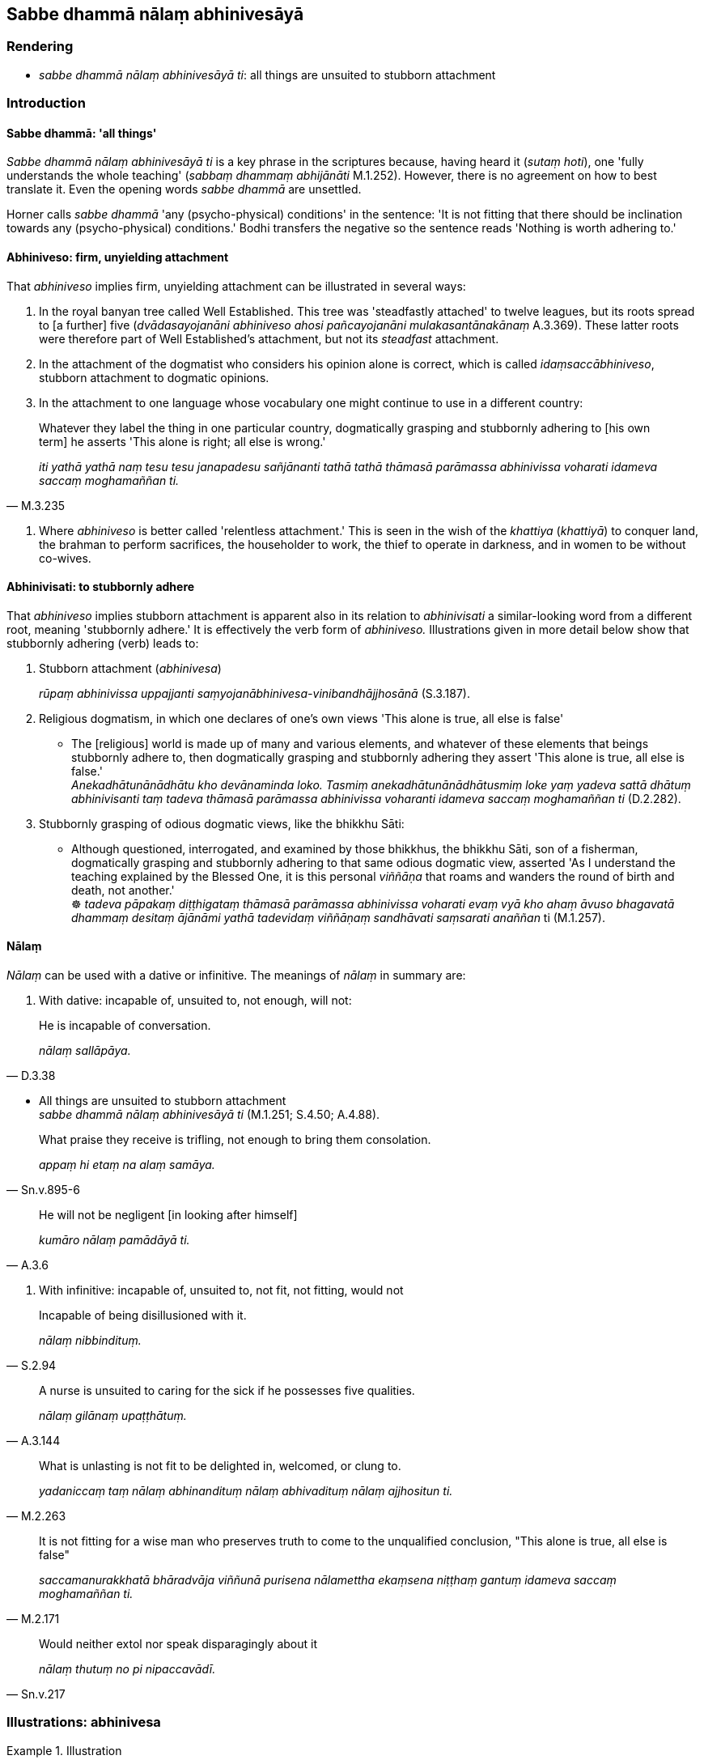 == Sabbe dhammā nālaṃ abhinivesāyā

=== Rendering

- _sabbe dhammā nālaṃ abhinivesāyā ti_: all things are unsuited to 
stubborn attachment

=== Introduction

==== Sabbe dhammā: 'all things'

_Sabbe dhammā nālaṃ abhinivesāyā ti_ is a key phrase in the scriptures 
because, having heard it (_sutaṃ hoti_), one 'fully understands the whole 
teaching' (_sabbaṃ dhammaṃ abhijānāti_ M.1.252). However, there is no 
agreement on how to best translate it. Even the opening words _sabbe dhammā_ 
are unsettled.

Horner calls _sabbe dhammā_ 'any (psycho-physical) conditions' in the 
sentence: 'It is not fitting that there should be inclination towards any 
(psycho-physical) conditions.' Bodhi transfers the negative so the sentence 
reads 'Nothing is worth adhering to.'

==== Abhiniveso: firm, unyielding attachment

That _abhiniveso_ implies firm, unyielding attachment can be illustrated in 
several ways:

1. In the royal banyan tree called Well Established. This tree was 'steadfastly 
attached' to twelve leagues, but its roots spread to [a further] five 
(_dvādasayojanāni abhiniveso ahosi pañcayojanāni mulakasantānakānaṃ_ 
A.3.369). These latter roots were therefore part of Well Established's 
attachment, but not its _steadfast_ attachment.

2. In the attachment of the dogmatist who considers his opinion alone is 
correct, which is called _idaṃsaccābhiniveso_, stubborn attachment to 
dogmatic opinions.

3. In the attachment to one language whose vocabulary one might continue to use 
in a different country:

[quote, M.3.235]
____
Whatever they label the thing in one particular country, dogmatically grasping 
and stubbornly adhering to [his own term] he asserts 'This alone is right; all 
else is wrong.'

_iti yathā yathā naṃ tesu tesu janapadesu sañjānanti tathā tathā 
thāmasā parāmassa abhinivissa voharati idameva saccaṃ moghamaññan ti._
____

4. Where _abhiniveso_ is better called 'relentless attachment.' This is seen in 
the wish of the _khattiya_ (_khattiyā_) to conquer land, the brahman to 
perform sacrifices, the householder to work, the thief to operate in darkness, 
and in women to be without co-wives.

==== Abhinivisati: to stubbornly adhere

That _abhiniveso_ implies stubborn attachment is apparent also in its relation 
to _abhinivisati_ a similar-looking word from a different root, meaning 
'stubbornly adhere.' It is effectively the verb form of _abhiniveso._ 
Illustrations given in more detail below show that stubbornly adhering (verb) 
leads to:

1. Stubborn attachment (_abhinivesa_)
+
****
_rūpaṃ abhinivissa uppajjanti saṃyojanābhinivesa-vinibandhājjhosānā_ 
(S.3.187).
****

2. Religious dogmatism, in which one declares of one's own views 'This alone is 
true, all else is false'

• The [religious] world is made up of many and various elements, and whatever 
of these elements that beings stubbornly adhere to, then dogmatically grasping 
and stubbornly adhering they assert 'This alone is true, all else is false.' +
_Anekadhātunānādhātu kho devānaminda loko. Tasmiṃ 
anekadhātunānādhātusmiṃ loke yaṃ yadeva sattā dhātuṃ abhinivisanti 
taṃ tadeva thāmasā parāmassa abhinivissa voharanti idameva saccaṃ 
moghamaññan ti_ (D.2.282).

3. Stubbornly grasping of odious dogmatic views, like the bhikkhu Sāti:

• Although questioned, interrogated, and examined by those bhikkhus, the 
bhikkhu Sāti, son of a fisherman, dogmatically grasping and stubbornly 
adhering to that same odious dogmatic view, asserted 'As I understand the 
teaching explained by the Blessed One, it is this personal _viññāṇa_ that 
roams and wanders the round of birth and death, not another.' +
☸ _tadeva pāpakaṃ diṭṭhigataṃ thāmasā parāmassa abhinivissa 
voharati evaṃ vyā kho ahaṃ āvuso bhagavatā dhammaṃ desitaṃ 
ājānāmi yathā tadevidaṃ viññāṇaṃ sandhāvati saṃsarati 
anaññan_ ti (M.1.257).

==== Nālaṃ

_Nālaṃ_ can be used with a dative or infinitive. The meanings of _nālaṃ_ 
in summary are:

1. With dative: incapable of, unsuited to, not enough, will not:

[quote, D.3.38]
____
He is incapable of conversation.

_nālaṃ sallāpāya._
____

• All things are unsuited to stubborn attachment +
_sabbe dhammā nālaṃ abhinivesāyā ti_ (M.1.251; S.4.50; A.4.88).

[quote, Sn.v.895-6]
____
What praise they receive is trifling, not enough to bring them consolation.

_appaṃ hi etaṃ na alaṃ samāya._
____

[quote, A.3.6]
____
He will not be negligent [in looking after himself]

_kumāro nālaṃ pamādāyā ti._
____

2. With infinitive: incapable of, unsuited to, not fit, not fitting, would not

[quote, S.2.94]
____
Incapable of being disillusioned with it.

_nālaṃ nibbindituṃ._
____

[quote, A.3.144]
____
A nurse is unsuited to caring for the sick if he possesses five qualities.

_nālaṃ gilānaṃ upaṭṭhātuṃ._
____

[quote, M.2.263]
____
What is unlasting is not fit to be delighted in, welcomed, or clung to. 

_yadaniccaṃ taṃ nālaṃ abhinandituṃ nālaṃ abhivadituṃ nālaṃ 
ajjhositun ti._
____

[quote, M.2.171]
____
It is not fitting for a wise man who preserves truth to come to the unqualified 
conclusion, "This alone is true, all else is false"

_saccamanurakkhatā bhāradvāja viññunā purisena nālamettha ekaṃsena 
niṭṭhaṃ gantuṃ idameva saccaṃ moghamaññan ti._
____

[quote, Sn.v.217]
____
Would neither extol nor speak disparagingly about it

_nālaṃ thutuṃ no pi nipaccavādī._
____

=== Illustrations: abhinivesa

.Illustration
====
abhinivesāyā

stubborn attachment
====

____
When a bhikkhu has heard that all things are unsuited to stubborn attachment

_sutaṃ hoti sabbe dhammā nālaṃ abhinivesāyā ti_
____

• ... he fully understands the whole teaching, +
_so sabbaṃ dhammaṃ abhijānāti_ (M.1.252).

.Illustration
====
abhiniveso

stubborn attachment
====

____
There are these four spiritual shackles

_cattārome bhikkhave ganthā_
____

1. the spiritual shackle of greed
+
****
_abhijjhā kāyagantho_
****

2. the spiritual shackle of ill will
+
****
_vyāpādo kāyagantho_
****

3. the spiritual shackle of adherence to observances and practices
+
****
_sīlabbataparāmāso kāyagantho_
****

4. the spiritual shackle of stubborn attachment to dogmatic opinions
+
****
_idaṃsaccābhiniveso kāyagantho_
****

[quote, S.5.59]
____
For the full understanding of these four spiritual shackles the noble eightfold 
path should be developed

_abhiññāya ariyo aṭṭhaṅgiko maggo bhāvetabbo._
____

.Illustration
====
abhinivesa

stubborn attachment
====

[quote, S.2.17]
____
Most of mankind is fastened by clinging, grasping, and stubborn attachment.

_Upayupādānābhinivesavinibaddho khvāyaṃ kaccāna loko yebhuyyena._
____

.Illustration
====
abhinivesa

stubborn attachment
====

____
How does there come to be stubborn attachment to the conventional expressions 
of one particular country's language and the overriding of local terminology?

_kathañca bhikkhave janapadaniruttiyā ca abhiniveso hoti samaññāya ca 
atisāro_
____

____
In this regard, in different countries they label the same thing a 'dish': a 
'bowl,' a 'vessel,' a 'saucer,' a 'pan,' a 'pot,' or a 'basin.'

_idha bhikkhave tadavekaccesu janapadesu pātī ti sañjānanti pattan ti 
sañjānanti vitthan ti sañjānanti sarāvan ti sañjānanti dhāropan ti 
sañjānanti poṇan ti sañjānanti pisīlavan ti sañjānanti._
____

[quote, M.3.235]
____
Whatever they label the thing in one particular country, dogmatically grasping 
and stubbornly adhering to [his own term] he asserts 'This alone is right; all 
else is wrong.'

_iti yathā yathā naṃ tesu tesu janapadesu sañjānanti tathā tathā 
thāmasā parāmassa abhinivissa voharati idameva saccaṃ moghamaññan ti._
____

.Illustration
====
abhinivesa

stubborn attachment
====

____
Bhikkhus, when what exists, by grasping what, by stubbornly adhering to what, 
do psychological bondage, stubborn attachment, emotional bondage, and cleaving 
arise?

_Kismiṃ nu kho bhikkhave sati kiṃ upādāya kiṃ abhinivissa uppajjanti 
saṃyojanābhinivesa-vinibandhājjhosānā ti_
____

• When there is bodily form, by grasping bodily form, by stubbornly adhering 
to bodily form, psychological bondage, stubborn attachment, emotional bondage, 
and cleaving arise +
☸ _rūpe kho bhikkhave sati rūpaṃ upādāya rūpaṃ ☸ abhinivissa 
uppajjanti saṃyojanābhinivesa-vinibandhājjhosānā_ (S.3.187).

.Illustration
====
abhiniveso

steadfastly attached
====

[quote, A.3.369]
____
Once upon a time there was a royal banyan tree called Well Established 
(_suppatiṭṭho nāma nīgrodharājā_) whose five extended branches provided 
a cool and pleasant shade. The royal banyan tree called Well Established was 
steadfastly attached to twelve leagues, and its roots spread to [a further] five

_dvādasayojanāni abhiniveso ahosi pañcayojanāni mulakasantānakānaṃ._
____

.Illustration
====
abhinivisanti

stubbornly adhere
====

[quote, D.2.282]
____
The [religious] world is made up of many and various elements, and whatever of 
these elements that beings stubbornly adhere to, then dogmatically grasping and 
stubbornly adhering they assert 'This alone is true, all else is false.'

_Anekadhātunānādhātu kho devānaminda loko. Tasmiṃ 
anekadhātunānādhātusmiṃ loke yaṃ yadeva sattā dhātuṃ abhinivisanti 
taṃ tadeva thāmasā parāmassa abhinivissa voharanti idameva saccaṃ 
moghamaññan ti._
____

.Illustration
====
abhinivissa

stubbornly adhere
====

• Although questioned, interrogated, and examined by those bhikkhus, the 
bhikkhu Sāti, son of a fisherman, dogmatically grasping and stubbornly 
adhering to that same odious dogmatic view, asserted 'As I understand the 
teaching explained by the Blessed One, it is this personal _viññāṇa_ that 
roams and wanders the round of birth and death, not another.' +
☸ _tadeva pāpakaṃ diṭṭhigataṃ thāmasā parāmassa abhinivissa 
voharati evaṃ vyā kho ahaṃ āvuso bhagavatā dhammaṃ desitaṃ 
ājānāmi yathā tadevidaṃ viññāṇaṃ sandhāvati saṃsarati 
anaññan_ ti (M.1.257).

.Illustration
====
abhinivesā

relentless attachment
====

____
For a _khattiya_ (_khattiyā_), land is his relentless attachment

_paṭhavibhinivesā_
____

____
For a brahman (_brāhmaṇā_), performing sacrifices is his relentless 
attachment

_yaññābhinivesā_
____

____
For a householder (_gahapatikā_), working is his relentless attachment

_kammantābhinivesā_
____

____
For a woman (_itthi_), being without a co-wife is her relentless attachment

_asapattībhinivesā_
____

____
For a thief (_corā_), darkness is his relentless attachment

_andhakārābhinivesā_
____

• For an ascetic (_samaṇā_) possessionlessness is his relentless 
attachment** +
☸** _ākiñcaññābhinivesā_ (A.3.363).

Comment:

To call a woman's wish to be without a co-wife a relentless attachment reflects 
the culture, where being without a co-wife was hard to attain without 
meritorious deeds (_dullabhāni akatapuññena_, S.4.249). The Buddha's father, 
for example, had two wives, the blood sisters Mahāmāyā and Mahāpajāpatī, 
and the bhikkhunī Uppalavaṇṇā was previously a co-wife.

=== Illustrations: nālaṃ+dative

.Illustration
====
nālaṃ

incapable [of affecting]
====

[quote, M.1.517]
____
Some religious teachers explain that there are seven absolute principles: 
earth, water, heat, wind, pleasure, pain, life. These seven principles do not 
move or change or injure one another. They are incapable [of affecting] one 
another's well-being, or ill-being, or well-being-plus-ill-being.

_nālaṃ aññamaññassa sukhāya vā dukkhāya vā sukhadukkhāya vā._
____

IBH: unable to affect one another's pleasure or pain

BB: None is able [to arouse] pleasure or pain or pleasure-and-pain in another.

.Illustration
====
nālaṃ

incapable of
====

Nigrodha the ascetic said:

____
The ascetic Gotama's wisdom is struck down by solitude.

_Suññāgārahatā samaṇassa gotamassa paññā_
____

____
He is out of touch with society.

_aparisāvacaro samaṇo gotamo_
____

[quote, D.3.38]
____
He is incapable of conversation.

_nālaṃ sallāpāya._
____

.Illustration
====
nālaṃ

incapable of
====

[quote, M.1.132]
____
The bhikkhu Ariṭṭha said that 'as I understand the teaching explained by 
the Blessed One, those things called obstructions by the Blessed One are 
incapable of obstructing one who follows them.

_te paṭisevato nālaṃ antarāyāyā ti._
____

.Illustration
====
nālaṃ

unsuited to
====

• All things are unsuited to stubborn attachment +
_sabbe dhammā nālaṃ abhinivesāyā ti_ (M.1.251; S.4.50; A.4.88).

Horner: It is not fitting that there should be inclination toward any 
(psycho-physical) conditions. MLS.1.306).

Bodhi: Nothing is worth adhering to (MLDB p.344).

Bodhi: Nothing is worth holding to (NDB p.1061).

.Illustration
====
nālaṃ

not enough
====

A bhikkhu asked whether 'for those who dispute, maintaining a dogmatic view, is 
criticism all that they bring upon themselves? Do they not also receive 
praise?' The Buddha replied:

[quote, Sn.v.895-6]
____
What praise they receive is trifling, not enough to bring them consolation.

_appaṃ hi etaṃ na alaṃ samāya._
____

.Illustration
====
nālaṃ

will not
====

[quote, A.3.6]
____
When a boy has grown up and has enough wisdom, then his nurse is unconcerned 
about the boy, thinking, 'The boy can now safeguard himself. He will not be 
negligent [in looking after himself]

_Yato ca kho so bhikkhave kumāro vuddho hoti alaṃpañño anapekkhā pana 
bhikkhave dhāti tasmiṃ kumāre hoti attaguttodāni kumāro nālaṃ 
pamādāyā ti._
____

Bodhi: 'won't be heedless'

.Illustration
====
nālaṃ

will not
====

[quote, A.3.6]
____
Similarly, when a bhikkhu has matured, he can safeguard himself. He will not be 
negligently applied [to the practice]

_attaguttodāni bhikkhu nālaṃ pamādāyā ti._
____

BB: 'won't be heedless'

=== Illustrations: nālaṃ+infinitive

.Illustration
====
nālaṃ

incapable of
====

____
That which is called 'mind' or 'cognition' or 'consciousness' (_vuccati 
cittaṃ iti pi mano iti pi viññāṇaṃ itipi_), the ignorant Everyman is 
incapable of being disillusioned with it, of being unattached to it, of being 
liberated from it. For what reason?

_Yañca kho etaṃ bhikkhave vuccati cittaṃ iti pi mano iti pi 
viññāṇaṃ iti pi tatrāssutavā puthujjano nālaṃ nibbindituṃ 
nālaṃ virajjituṃ nālaṃ vimuccituṃ. Taṃ kissa hetu?_
____

[quote, S.2.94]
____
Because for a long time this has been clung to by him, cherished and grasped 
thus: this is "[in reality] mine," this is "[in reality] what I am," this is 
"my [absolute] Selfhood."'

_Dīgharattaṃ hetaṃ bhikkhave assutavato puthujjanassa ajjhositaṃ 
mamāyitaṃ parāmaṭṭhaṃ etaṃ mama eso'hamasmi eso me attā ti._
____

Bodhi: the uninstructed worldling is unable to experience revulsion CDB p.595).

.Illustration
====
nālaṃ

unsuited
====

____
A nurse is unsuited to caring for the sick if he possesses five qualities

_nālaṃ gilānaṃ upaṭṭhātuṃ_
____

1. He incapable of preparing medicine
+
****
_na paṭibalo hoti bhesajjaṃ saṃvidhātuṃ_
****

2. He does not know what is suitable or unsuitable to give to the patient
+
****
_sappayāsappāyaṃ na jānāti asappāyaṃ upanāmeti sappāyaṃ 
apanāmeti._
****

3. He nurses the patient for worldly benefits not with a mind of [unlimited, 
all-encompassing] goodwill.
+
****
_āmisantaro gilānaṃ upaṭṭhahati no mettacitto_
****

4. He is disgusted at having to remove faeces, urine, vomit and spittle.
+
****
_jegucchi hoti uccāraṃ vā passāvaṃ vā vantaṃ vā khelaṃ vā 
nīharituṃ_
****

5. He is unable from time to time to gladden the patient with religious 
discourse.
+
****
_na paṭibalo hoti gilānaṃ kālena kālaṃ dhammiyā kathāya 
sandassetuṃ samādapetuṃ samuttejetuṃ sampahaṃsetuṃ_ (A.3.144).
****

Bodhi: possessing five qualities an attendant is not qualified to take care of 
a patient (NDB p.741).

Hare: possessing five qualities one who waits on the sick is not fit to help 
the sick (GD.3.110).

Reason 3 shows that this cannot be translated 'incapable of caring for the 
sick.'

.Illustration
====
nālaṃ

not fit
====

[quote, M.2.263]
____
What is unlasting is not fit to be delighted in, welcomed, or clung to. 

_yadaniccaṃ taṃ nālaṃ abhinandituṃ nālaṃ abhivadituṃ nālaṃ 
ajjhositun ti._
____

BB: what is impermanent is not worth delighting in (MLDB p.870).

IBH: what is impermanent is not worth rejoicing over (MLS.2.263).

.Illustration
====
nālaṃ

not fit
====

• A bhikkhu is not fit to live in secluded abodes in forests and quiet groves 
if possessed of four things: Thoughts of sensuous pleasure, ill will, and 
maliciousness, or fourthly, if he is void of penetrative discernment, 
dull-witted, an imbecile +
☸ _nālaṃ araññe vanapatthāni pantāni senāsanāni paṭisevituṃ_... 
_Kāmavitakkena vyāpādavitakkena vihiṃsāvitakkena duppañño hoti jaḷo 
eḷamūgo_ (A.2.252).

BB: is not fit to resort to remote lodgings (NDB p.617).

.Illustration
====
nālaṃ

not fit
====

[quote, A.3.146]
____
A bhikkhu is not fit to live apart from the monastic community if he is not 
content with any old robe, almsfood, abode, and therapeutic requisite 
whatsoever, and he abides full of sensuous thought

_nālaṃ saṅghamhā vavakāsituṃ._
____

BB: a bhikkhu is not fit... to live apart from the Saṅgha

.Illustration
====
nālaṃ

not fit
====

[quote, Vin.1.55]
____
A pupil is not fit to be dismissed if he has five qualities: profound devotion 
to and faith in his preceptor, a profound shame of wrongdoing, respect, and 
spiritual development.

_Pañcahi bhikkhave aṅgehi samannāgato saddhivihāriko nālaṃ 
panāmetuṃ._
____

IBH: 'it is not suitable to dismiss him'

.Illustration
====
nālaṃ

not fit
====

[quote, It.38]
____
What is born, brought about, arisen, produced, originated, unenduring ... is 
not fit to be delighted in.

_Jātaṃ bhūtaṃ samuppannaṃ kataṃ saṅkhatamaddhuvaṃ... nālaṃ 
tadabhinandituṃ._
____

.Illustration
====
nālaṃ

not fit, not fitting
====

If a family is possessed of seven qualities,

____
if not visited it is not fit to be visited,

_kulaṃ anupagantvā vā nālaṃ upagantuṃ_
____

____
or if visited, it is not fitting to sit down:

_upagantvā vā nālaṃ upanisīdituṃ_
____

- They do not rise up in an agreeable way.

- They do not pay respects in an agreeable way

- They do not offer a seat in an agreeable way

- etc (A.4.10).

BB: a family that has not yet been approached is not worth approaching, or one 
that has been approached is not worth sitting with. NDB p.1004. But 'worth' 
would mean, by contrast, that families that offer respect and gifts etc. are 
'worth approaching'.

Comment:

- The infinitive is used both actively and passively (PGPL, para.477).

.Illustration
====
nālaṃ

not fitting
====

[quote, M.2.171]
____
A view accepted for any reason may turn out to be either true or false. So 'it 
is not fitting for a wise man who preserves truth to come to the unqualified 
conclusion, "This alone is true, all else is false"'

_saccamanurakkhatā bhāradvāja viññunā purisena nālamettha ekaṃsena 
niṭṭhaṃ gantuṃ idameva saccaṃ moghamaññan ti._
____

BB: 'it is not proper'

.Illustration
====
nālaṃ

would not
====

[quote, Sn.v.217]
____
Whoever living on what is given by others, who would accept food whether the 
finest, or the mediocre, or the left-overs, and who would neither extol nor 
speak disparagingly about it, (_nālaṃ thutuṃ no pi nipaccavādī_) the 
wise know him as a sage

_Yadaggato majjhato sesato vā piṇḍaṃ labhetha paradattūpajīvī +
Nālaṃ thutuṃ nopi nipaccavādī taṃ vāpi dhīrā muniṃ vedayanti._
____

Norman: '[does] not deign to praise and does not speak disparagingly.'

.Illustration
====
nālaṃ

would not
====

[quote, Vin.1.340]
____
These venerables are learned... desirous of training. They would not for my 
sake or for anyone else's sake follow a wrong course through desire, hatred, 
undiscernment of reality, or fear.'

_ime kho āyasmantā bahussutā... sikkhākāmā nālaṃ mamaṃ vā 
kāraṇā aññesaṃ vā karaṇā chandā dosā mohā bhayā agatiṃ 
gantuṃ._
____

Comment:

- Horner: 'it is impossible for them, because of me or because of anyone else.'

_• karaṇā_: 'by means of, through, by (=__hetu__ or _nissāya_)' (PED).

